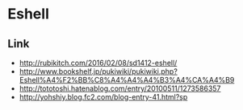 * Eshell
** Link
- http://rubikitch.com/2016/02/08/sd1412-eshell/
- http://www.bookshelf.jp/pukiwiki/pukiwiki.php?Eshell%A4%F2%BB%C8%A4%A4%A4%B3%A4%CA%A4%B9
- http://tototoshi.hatenablog.com/entry/20100511/1273586357
- http://yohshiy.blog.fc2.com/blog-entry-41.html?sp
